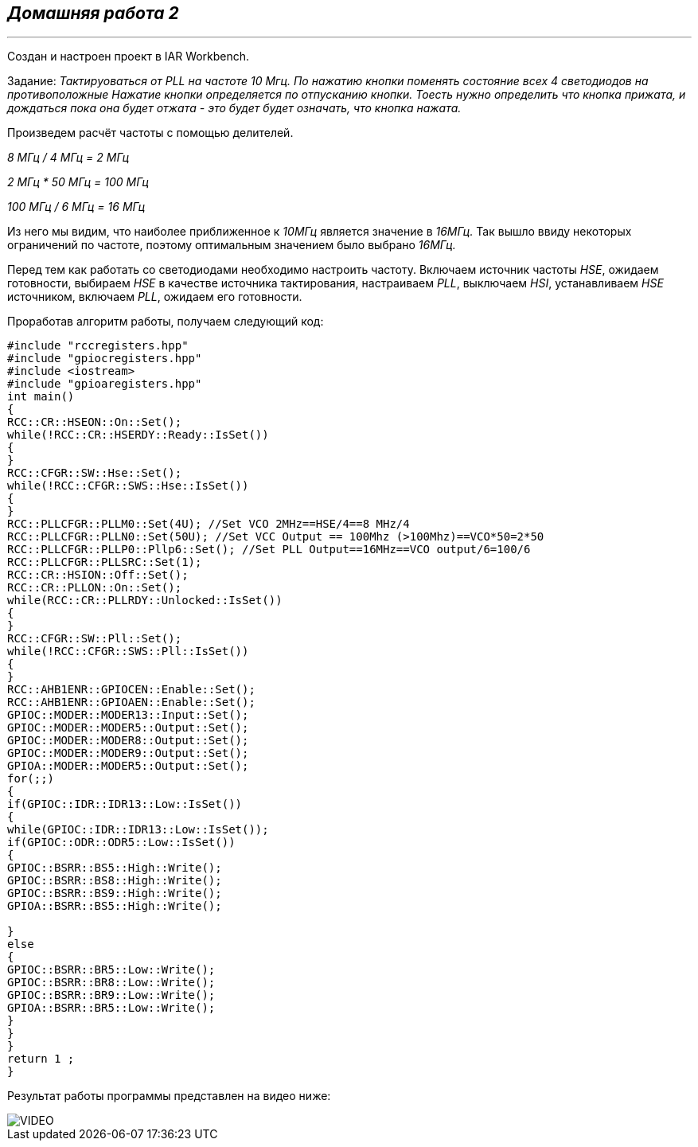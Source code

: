 
==    *_Домашняя работа 2_*

---

Создан и настроен проект в IAR Workbench.

Задание: _Тактируоваться от PLL на частоте 10 Мгц.
По нажатию кнопки поменять состояние всех 4 светодиодов на противоположные
Нажатие кнопки определяется по отпусканию кнопки.
Тоесть нужно определить что кнопка прижата, и дождаться пока она будет отжата - это будет будет означать, что кнопка нажата._

Произведем расчёт частоты с помощью делителей.

_8 МГц / 4 МГц = 2 МГц_

_2 МГц * 50 МГц = 100 МГц_

_100 МГц / 6 МГц = 16 МГц_

Из него мы видим, что наиболее приближенное к _10МГц_ является значение в _16МГц._
Так вышло ввиду некоторых ограничений по частоте, поэтому оптимальным значением было выбрано _16МГц._

Перед тем как работать со светодиодами необходимо настроить частоту.
Включаем источник частоты _HSE_, ожидаем готовности,
выбираем _HSE_ в качестве источника тактирования, настраиваем _PLL_, выключаем _HSI_,
устанавливаем _HSE_ источником, включаем _PLL_, ожидаем его готовности.

Проработав алгоритм работы, получаем следующий код:

[source, cpp]
----

#include "rccregisters.hpp"
#include "gpiocregisters.hpp"
#include <iostream>
#include "gpioaregisters.hpp"
int main()
{
RCC::CR::HSEON::On::Set();
while(!RCC::CR::HSERDY::Ready::IsSet())
{
}
RCC::CFGR::SW::Hse::Set();
while(!RCC::CFGR::SWS::Hse::IsSet())
{
}
RCC::PLLCFGR::PLLM0::Set(4U); //Set VCO 2MHz==HSE/4==8 MHz/4
RCC::PLLCFGR::PLLN0::Set(50U); //Set VCC Output == 100Mhz (>100Mhz)==VCO*50=2*50
RCC::PLLCFGR::PLLP0::Pllp6::Set(); //Set PLL Output==16MHz==VCO output/6=100/6
RCC::PLLCFGR::PLLSRC::Set(1);
RCC::CR::HSION::Off::Set();
RCC::CR::PLLON::On::Set();
while(RCC::CR::PLLRDY::Unlocked::IsSet())
{
}
RCC::CFGR::SW::Pll::Set();
while(!RCC::CFGR::SWS::Pll::IsSet())
{
}
RCC::AHB1ENR::GPIOCEN::Enable::Set();
RCC::AHB1ENR::GPIOAEN::Enable::Set();
GPIOC::MODER::MODER13::Input::Set();
GPIOC::MODER::MODER5::Output::Set();
GPIOC::MODER::MODER8::Output::Set();
GPIOC::MODER::MODER9::Output::Set();
GPIOA::MODER::MODER5::Output::Set();
for(;;)
{
if(GPIOC::IDR::IDR13::Low::IsSet())
{
while(GPIOC::IDR::IDR13::Low::IsSet());
if(GPIOC::ODR::ODR5::Low::IsSet())
{
GPIOC::BSRR::BS5::High::Write();
GPIOC::BSRR::BS8::High::Write();
GPIOC::BSRR::BS9::High::Write();
GPIOA::BSRR::BS5::High::Write();

}
else
{
GPIOC::BSRR::BR5::Low::Write();
GPIOC::BSRR::BR8::Low::Write();
GPIOC::BSRR::BR9::Low::Write();
GPIOA::BSRR::BR5::Low::Write();
}
}
}
return 1 ;
}

----

Результат работы программы представлен на видео ниже:

image::https://github.com/Dimooon174/Work04/blob/main/Photo/VIDEO.gif[]



